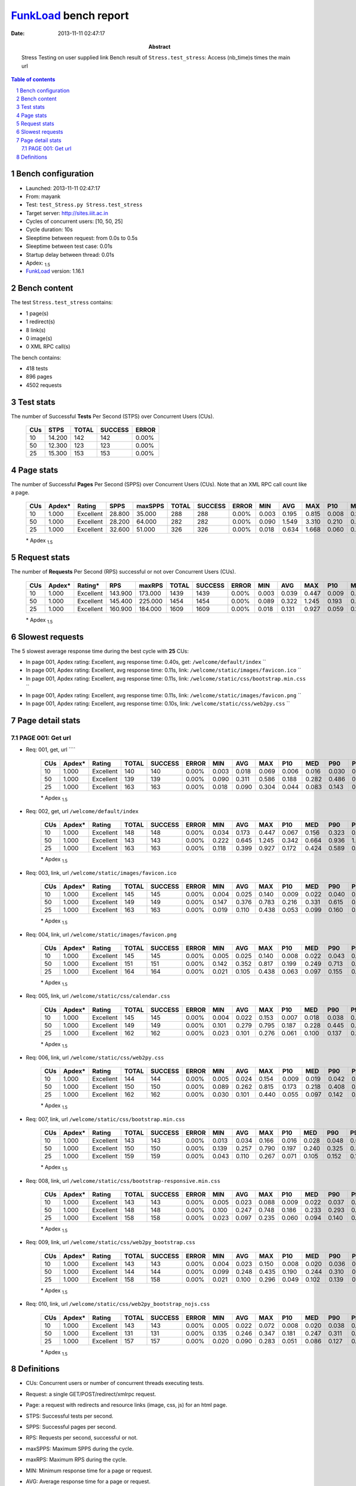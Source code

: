======================
FunkLoad_ bench report
======================


:date: 2013-11-11 02:47:17
:abstract: Stress Testing on user supplied link
           Bench result of ``Stress.test_stress``: 
           Access (nb_time)s times the main url

.. _FunkLoad: http://funkload.nuxeo.org/
.. sectnum::    :depth: 2
.. contents:: Table of contents
.. |APDEXT| replace:: \ :sub:`1.5`

Bench configuration
-------------------

* Launched: 2013-11-11 02:47:17
* From: mayank
* Test: ``test_Stress.py Stress.test_stress``
* Target server: http://sites.iiit.ac.in
* Cycles of concurrent users: [10, 50, 25]
* Cycle duration: 10s
* Sleeptime between request: from 0.0s to 0.5s
* Sleeptime between test case: 0.01s
* Startup delay between thread: 0.01s
* Apdex: |APDEXT|
* FunkLoad_ version: 1.16.1


Bench content
-------------

The test ``Stress.test_stress`` contains: 

* 1 page(s)
* 1 redirect(s)
* 8 link(s)
* 0 image(s)
* 0 XML RPC call(s)

The bench contains:

* 418 tests
* 896 pages
* 4502 requests


Test stats
----------

The number of Successful **Tests** Per Second (STPS) over Concurrent Users (CUs).

 .. image:: tests.png

 ================== ================== ================== ================== ==================
                CUs               STPS              TOTAL            SUCCESS              ERROR
 ================== ================== ================== ================== ==================
                 10             14.200                142                142             0.00%
                 50             12.300                123                123             0.00%
                 25             15.300                153                153             0.00%
 ================== ================== ================== ================== ==================



Page stats
----------

The number of Successful **Pages** Per Second (SPPS) over Concurrent Users (CUs).
Note that an XML RPC call count like a page.

 .. image:: pages_spps.png
 .. image:: pages.png

 ================== ================== ================== ================== ================== ================== ================== ================== ================== ================== ================== ================== ================== ================== ==================
                CUs             Apdex*             Rating               SPPS            maxSPPS              TOTAL            SUCCESS              ERROR                MIN                AVG                MAX                P10                MED                P90                P95
 ================== ================== ================== ================== ================== ================== ================== ================== ================== ================== ================== ================== ================== ================== ==================
                 10              1.000          Excellent             28.800             35.000                288                288             0.00%              0.003              0.195              0.815              0.008              0.125              0.455              0.560
                 50              1.000          Excellent             28.200             64.000                282                282             0.00%              0.090              1.549              3.310              0.210              0.663              3.088              3.170
                 25              1.000          Excellent             32.600             51.000                326                326             0.00%              0.018              0.634              1.668              0.060              0.372              1.412              1.496
 ================== ================== ================== ================== ================== ================== ================== ================== ================== ================== ================== ================== ================== ================== ==================

 \* Apdex |APDEXT|

Request stats
-------------

The number of **Requests** Per Second (RPS) successful or not over Concurrent Users (CUs).

 .. image:: requests_rps.png
 .. image:: requests.png

 ================== ================== ================== ================== ================== ================== ================== ================== ================== ================== ================== ================== ================== ================== ==================
                CUs             Apdex*            Rating*                RPS             maxRPS              TOTAL            SUCCESS              ERROR                MIN                AVG                MAX                P10                MED                P90                P95
 ================== ================== ================== ================== ================== ================== ================== ================== ================== ================== ================== ================== ================== ================== ==================
                 10              1.000          Excellent            143.900            173.000               1439               1439             0.00%              0.003              0.039              0.447              0.009              0.022              0.084              0.162
                 50              1.000          Excellent            145.400            225.000               1454               1454             0.00%              0.089              0.322              1.245              0.193              0.250              0.596              0.737
                 25              1.000          Excellent            160.900            184.000               1609               1609             0.00%              0.018              0.131              0.927              0.059              0.101              0.213              0.428
 ================== ================== ================== ================== ================== ================== ================== ================== ================== ================== ================== ================== ================== ================== ==================

 \* Apdex |APDEXT|

Slowest requests
----------------

The 5 slowest average response time during the best cycle with **25** CUs:

* In page 001, Apdex rating: Excellent, avg response time: 0.40s, get: ``/welcome/default/index``
  ``
* In page 001, Apdex rating: Excellent, avg response time: 0.11s, link: ``/welcome/static/images/favicon.ico``
  ``
* In page 001, Apdex rating: Excellent, avg response time: 0.11s, link: ``/welcome/static/css/bootstrap.min.css``
  ``
* In page 001, Apdex rating: Excellent, avg response time: 0.11s, link: ``/welcome/static/images/favicon.png``
  ``
* In page 001, Apdex rating: Excellent, avg response time: 0.10s, link: ``/welcome/static/css/web2py.css``
  ``

Page detail stats
-----------------


PAGE 001: Get url
~~~~~~~~~~~~~~~~~

* Req: 001, get, url ````

     .. image:: request_001.001.png

     ================== ================== ================== ================== ================== ================== ================== ================== ================== ================== ================== ================== ==================
                    CUs             Apdex*             Rating              TOTAL            SUCCESS              ERROR                MIN                AVG                MAX                P10                MED                P90                P95
     ================== ================== ================== ================== ================== ================== ================== ================== ================== ================== ================== ================== ==================
                     10              1.000          Excellent                140                140             0.00%              0.003              0.018              0.069              0.006              0.016              0.030              0.036
                     50              1.000          Excellent                139                139             0.00%              0.090              0.311              0.586              0.188              0.282              0.486              0.565
                     25              1.000          Excellent                163                163             0.00%              0.018              0.090              0.304              0.044              0.083              0.143              0.158
     ================== ================== ================== ================== ================== ================== ================== ================== ================== ================== ================== ================== ==================

     \* Apdex |APDEXT|
* Req: 002, get, url ``/welcome/default/index``

     .. image:: request_001.002.png

     ================== ================== ================== ================== ================== ================== ================== ================== ================== ================== ================== ================== ==================
                    CUs             Apdex*             Rating              TOTAL            SUCCESS              ERROR                MIN                AVG                MAX                P10                MED                P90                P95
     ================== ================== ================== ================== ================== ================== ================== ================== ================== ================== ================== ================== ==================
                     10              1.000          Excellent                148                148             0.00%              0.034              0.173              0.447              0.067              0.156              0.323              0.348
                     50              1.000          Excellent                143                143             0.00%              0.222              0.645              1.245              0.342              0.664              0.936              1.064
                     25              1.000          Excellent                163                163             0.00%              0.118              0.399              0.927              0.172              0.424              0.589              0.613
     ================== ================== ================== ================== ================== ================== ================== ================== ================== ================== ================== ================== ==================

     \* Apdex |APDEXT|
* Req: 003, link, url ``/welcome/static/images/favicon.ico``

     .. image:: request_001.003.png

     ================== ================== ================== ================== ================== ================== ================== ================== ================== ================== ================== ================== ==================
                    CUs             Apdex*             Rating              TOTAL            SUCCESS              ERROR                MIN                AVG                MAX                P10                MED                P90                P95
     ================== ================== ================== ================== ================== ================== ================== ================== ================== ================== ================== ================== ==================
                     10              1.000          Excellent                145                145             0.00%              0.004              0.025              0.140              0.009              0.022              0.040              0.053
                     50              1.000          Excellent                149                149             0.00%              0.147              0.376              0.783              0.216              0.331              0.615              0.725
                     25              1.000          Excellent                163                163             0.00%              0.019              0.110              0.438              0.053              0.099              0.160              0.212
     ================== ================== ================== ================== ================== ================== ================== ================== ================== ================== ================== ================== ==================

     \* Apdex |APDEXT|
* Req: 004, link, url ``/welcome/static/images/favicon.png``

     .. image:: request_001.004.png

     ================== ================== ================== ================== ================== ================== ================== ================== ================== ================== ================== ================== ==================
                    CUs             Apdex*             Rating              TOTAL            SUCCESS              ERROR                MIN                AVG                MAX                P10                MED                P90                P95
     ================== ================== ================== ================== ================== ================== ================== ================== ================== ================== ================== ================== ==================
                     10              1.000          Excellent                145                145             0.00%              0.005              0.025              0.140              0.008              0.022              0.043              0.057
                     50              1.000          Excellent                151                151             0.00%              0.142              0.352              0.817              0.199              0.249              0.713              0.758
                     25              1.000          Excellent                164                164             0.00%              0.021              0.105              0.438              0.063              0.097              0.155              0.205
     ================== ================== ================== ================== ================== ================== ================== ================== ================== ================== ================== ================== ==================

     \* Apdex |APDEXT|
* Req: 005, link, url ``/welcome/static/css/calendar.css``

     .. image:: request_001.005.png

     ================== ================== ================== ================== ================== ================== ================== ================== ================== ================== ================== ================== ==================
                    CUs             Apdex*             Rating              TOTAL            SUCCESS              ERROR                MIN                AVG                MAX                P10                MED                P90                P95
     ================== ================== ================== ================== ================== ================== ================== ================== ================== ================== ================== ================== ==================
                     10              1.000          Excellent                145                145             0.00%              0.004              0.022              0.153              0.007              0.018              0.038              0.047
                     50              1.000          Excellent                149                149             0.00%              0.101              0.279              0.795              0.187              0.228              0.445              0.537
                     25              1.000          Excellent                162                162             0.00%              0.023              0.101              0.276              0.061              0.100              0.137              0.168
     ================== ================== ================== ================== ================== ================== ================== ================== ================== ================== ================== ================== ==================

     \* Apdex |APDEXT|
* Req: 006, link, url ``/welcome/static/css/web2py.css``

     .. image:: request_001.006.png

     ================== ================== ================== ================== ================== ================== ================== ================== ================== ================== ================== ================== ==================
                    CUs             Apdex*             Rating              TOTAL            SUCCESS              ERROR                MIN                AVG                MAX                P10                MED                P90                P95
     ================== ================== ================== ================== ================== ================== ================== ================== ================== ================== ================== ================== ==================
                     10              1.000          Excellent                144                144             0.00%              0.005              0.024              0.154              0.009              0.019              0.042              0.057
                     50              1.000          Excellent                150                150             0.00%              0.089              0.262              0.815              0.173              0.218              0.408              0.702
                     25              1.000          Excellent                162                162             0.00%              0.030              0.101              0.440              0.055              0.097              0.142              0.159
     ================== ================== ================== ================== ================== ================== ================== ================== ================== ================== ================== ================== ==================

     \* Apdex |APDEXT|
* Req: 007, link, url ``/welcome/static/css/bootstrap.min.css``

     .. image:: request_001.007.png

     ================== ================== ================== ================== ================== ================== ================== ================== ================== ================== ================== ================== ==================
                    CUs             Apdex*             Rating              TOTAL            SUCCESS              ERROR                MIN                AVG                MAX                P10                MED                P90                P95
     ================== ================== ================== ================== ================== ================== ================== ================== ================== ================== ================== ================== ==================
                     10              1.000          Excellent                143                143             0.00%              0.013              0.034              0.166              0.016              0.028              0.048              0.057
                     50              1.000          Excellent                150                150             0.00%              0.139              0.257              0.790              0.197              0.240              0.325              0.368
                     25              1.000          Excellent                159                159             0.00%              0.043              0.110              0.267              0.071              0.105              0.152              0.169
     ================== ================== ================== ================== ================== ================== ================== ================== ================== ================== ================== ================== ==================

     \* Apdex |APDEXT|
* Req: 008, link, url ``/welcome/static/css/bootstrap-responsive.min.css``

     .. image:: request_001.008.png

     ================== ================== ================== ================== ================== ================== ================== ================== ================== ================== ================== ================== ==================
                    CUs             Apdex*             Rating              TOTAL            SUCCESS              ERROR                MIN                AVG                MAX                P10                MED                P90                P95
     ================== ================== ================== ================== ================== ================== ================== ================== ================== ================== ================== ================== ==================
                     10              1.000          Excellent                143                143             0.00%              0.005              0.023              0.088              0.009              0.022              0.037              0.043
                     50              1.000          Excellent                148                148             0.00%              0.100              0.247              0.748              0.186              0.233              0.293              0.347
                     25              1.000          Excellent                158                158             0.00%              0.023              0.097              0.235              0.060              0.094              0.140              0.159
     ================== ================== ================== ================== ================== ================== ================== ================== ================== ================== ================== ================== ==================

     \* Apdex |APDEXT|
* Req: 009, link, url ``/welcome/static/css/web2py_bootstrap.css``

     .. image:: request_001.009.png

     ================== ================== ================== ================== ================== ================== ================== ================== ================== ================== ================== ================== ==================
                    CUs             Apdex*             Rating              TOTAL            SUCCESS              ERROR                MIN                AVG                MAX                P10                MED                P90                P95
     ================== ================== ================== ================== ================== ================== ================== ================== ================== ================== ================== ================== ==================
                     10              1.000          Excellent                143                143             0.00%              0.004              0.023              0.150              0.008              0.020              0.036              0.043
                     50              1.000          Excellent                144                144             0.00%              0.099              0.248              0.435              0.190              0.244              0.310              0.323
                     25              1.000          Excellent                158                158             0.00%              0.021              0.100              0.296              0.049              0.102              0.139              0.159
     ================== ================== ================== ================== ================== ================== ================== ================== ================== ================== ================== ================== ==================

     \* Apdex |APDEXT|
* Req: 010, link, url ``/welcome/static/css/web2py_bootstrap_nojs.css``

     .. image:: request_001.010.png

     ================== ================== ================== ================== ================== ================== ================== ================== ================== ================== ================== ================== ==================
                    CUs             Apdex*             Rating              TOTAL            SUCCESS              ERROR                MIN                AVG                MAX                P10                MED                P90                P95
     ================== ================== ================== ================== ================== ================== ================== ================== ================== ================== ================== ================== ==================
                     10              1.000          Excellent                143                143             0.00%              0.005              0.022              0.072              0.008              0.020              0.038              0.045
                     50              1.000          Excellent                131                131             0.00%              0.135              0.246              0.347              0.181              0.247              0.311              0.326
                     25              1.000          Excellent                157                157             0.00%              0.020              0.090              0.283              0.051              0.086              0.127              0.153
     ================== ================== ================== ================== ================== ================== ================== ================== ================== ================== ================== ================== ==================

     \* Apdex |APDEXT|

Definitions
-----------

* CUs: Concurrent users or number of concurrent threads executing tests.
* Request: a single GET/POST/redirect/xmlrpc request.
* Page: a request with redirects and resource links (image, css, js) for an html page.
* STPS: Successful tests per second.
* SPPS: Successful pages per second.
* RPS: Requests per second, successful or not.
* maxSPPS: Maximum SPPS during the cycle.
* maxRPS: Maximum RPS during the cycle.
* MIN: Minimum response time for a page or request.
* AVG: Average response time for a page or request.
* MAX: Maximmum response time for a page or request.
* P10: 10th percentile, response time where 10 percent of pages or requests are delivered.
* MED: Median or 50th percentile, response time where half of pages or requests are delivered.
* P90: 90th percentile, response time where 90 percent of pages or requests are delivered.
* P95: 95th percentile, response time where 95 percent of pages or requests are delivered.
* Apdex T: Application Performance Index, 
  this is a numerical measure of user satisfaction, it is based
  on three zones of application responsiveness:

  - Satisfied: The user is fully productive. This represents the
    time value (T seconds) below which users are not impeded by
    application response time.

  - Tolerating: The user notices performance lagging within
    responses greater than T, but continues the process.

  - Frustrated: Performance with a response time greater than 4*T
    seconds is unacceptable, and users may abandon the process.

    By default T is set to 1.5s this means that response time between 0
    and 1.5s the user is fully productive, between 1.5 and 6s the
    responsivness is tolerating and above 6s the user is frustrated.

    The Apdex score converts many measurements into one number on a
    uniform scale of 0-to-1 (0 = no users satisfied, 1 = all users
    satisfied).

    Visit http://www.apdex.org/ for more information.
* Rating: To ease interpretation the Apdex
  score is also represented as a rating:

  - U for UNACCEPTABLE represented in gray for a score between 0 and 0.5 

  - P for POOR represented in red for a score between 0.5 and 0.7

  - F for FAIR represented in yellow for a score between 0.7 and 0.85

  - G for Good represented in green for a score between 0.85 and 0.94

  - E for Excellent represented in blue for a score between 0.94 and 1.

Report generated with FunkLoad_ 1.16.1, more information available on the `FunkLoad site <http://funkload.nuxeo.org/#benching>`_.
